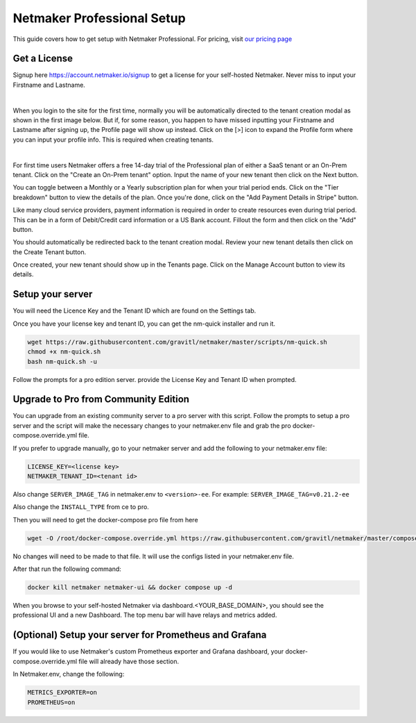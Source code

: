 ===========================
Netmaker Professional Setup
===========================

This guide covers how to get setup with Netmaker Professional. For pricing, visit `our pricing page <https://www.netmaker.io/pricing>`_


Get a License
=================================

Signup here `<https://account.netmaker.io/signup>`_ to get a license for your self-hosted Netmaker. Never miss to input your Firstname and Lastname.

.. image:: images/profile-form-after-signup---regular-email.jpg
   :width: 80%
   :alt: Profile form after signup on SAAS with regular email
   :align: center

|

.. image:: images/profile-form-after-signup---sso.jpg
   :width: 80%
   :alt: Profile form after signup on SAAS with SSO
   :align: center

When you login to the site for the first time, normally you will be automatically directed to the tenant creation modal as shown in the first image below. But if, for some reason, you happen to have missed inputting your Firstname and Lastname after signing up, the Profile page will show up instead. Click on the [>] icon to expand the Profile form where you can input your profile info. This is required when creating tenants.

.. image:: images/pro-aftersignup.jpg
   :width: 80%
   :alt: screen after first login on SAAS
   :align: center

|

.. image:: images/missed-profile-info.jpg
   :width: 80%
   :alt: screen after first login on SAAS - missed profile info
   :align: center

For first time users Netmaker offers a free 14-day trial of the Professional plan of either a SaaS tenant or an On-Prem tenant. Click on the "Create an On-Prem tenant" option. Input the name of your new tenant then click on the Next button.  

.. image:: images/tenant-name-form.jpg
   :width: 80%
   :alt: Tenant name form
   :align: center


You can toggle between a Monthly or a Yearly subscription plan for when your trial period ends. Click on the "Tier breakdown" button to view the details of the plan. Once you're done, click on the "Add Payment Details in Stripe" button.

.. image:: images/pricing-and-limits.jpg
   :width: 80%
   :alt: Pricing and Limits
   :align: center


Like many cloud service providers, payment information is required in order to create resources even during trial period. This can be in a form of Debit/Credit card information or a US Bank account. Fillout the form and then click on the "Add" button.

.. image:: images/payment-method-form.jpg
   :width: 80%
   :alt: Payment Method Form
   :align: center


You should automatically be redirected back to the tenant creation modal. Review your new tenant details then click on the Create Tenant button.

.. image:: images/review-tenant-details-form.jpg
   :width: 80%
   :alt: Review tenant details
   :align: center


Once created, your new tenant should show up in the Tenants page. Click on the Manage Account button to view its details.

.. image:: images/tenants-list-page.jpg
   :width: 80%
   :alt: Tenants page
   :align: center



Setup your server
=================================

You will need the Licence Key and the Tenant ID which are found on the Settings tab.

.. image:: images/pro-license-key2.jpg
    :width: 80%
    :alt: License keys
    :align: center


Once you have your license key and tenant ID, you can get the nm-quick installer and run it. 

.. code-block::
    
    wget https://raw.githubusercontent.com/gravitl/netmaker/master/scripts/nm-quick.sh
    chmod +x nm-quick.sh
    bash nm-quick.sh -u

Follow the prompts for a pro edition server. provide the License Key and Tenant ID when prompted. 


Upgrade to Pro from Community Edition
======================================

You can upgrade from an existing community server to a pro server with this script. Follow the prompts to setup a pro server and the script will make the necessary changes to your netmaker.env file and grab the pro docker-compose.override.yml file.

If you prefer to upgrade manually, go to your netmaker server and add the following to your netmaker.env file:

.. code-block::

    LICENSE_KEY=<license key>
    NETMAKER_TENANT_ID=<tenant id>

Also change ``SERVER_IMAGE_TAG`` in netmaker.env to ``<version>-ee``. For example: ``SERVER_IMAGE_TAG=v0.21.2-ee`` 

Also change the ``INSTALL_TYPE`` from ce to pro.

Then you will need to get the docker-compose pro file from here

.. code-block::

    wget -O /root/docker-compose.override.yml https://raw.githubusercontent.com/gravitl/netmaker/master/compose/docker-compose.pro.yml

No changes will need to be made to that file. It will use the configs listed in your netmaker.env file.

After that run the following command: 

.. code-block::

    docker kill netmaker netmaker-ui && docker compose up -d 

When you browse to your self-hosted Netmaker via dashboard.<YOUR_BASE_DOMAIN>, you should see the professional UI and a new Dashboard. The top menu bar will have relays and metrics added.

.. image:: images/pro-new-dashboard.jpg
    :width: 80%
    :alt: new dashboard
    :align: center

(Optional) Setup your server for Prometheus and Grafana
==========================================================

If you would like to use Netmaker's custom Prometheus exporter and Grafana dashboard, your docker-compose.override.yml file will already have those section.

In Netmaker.env, change the following:

.. code-block::

    METRICS_EXPORTER=on
    PROMETHEUS=on
